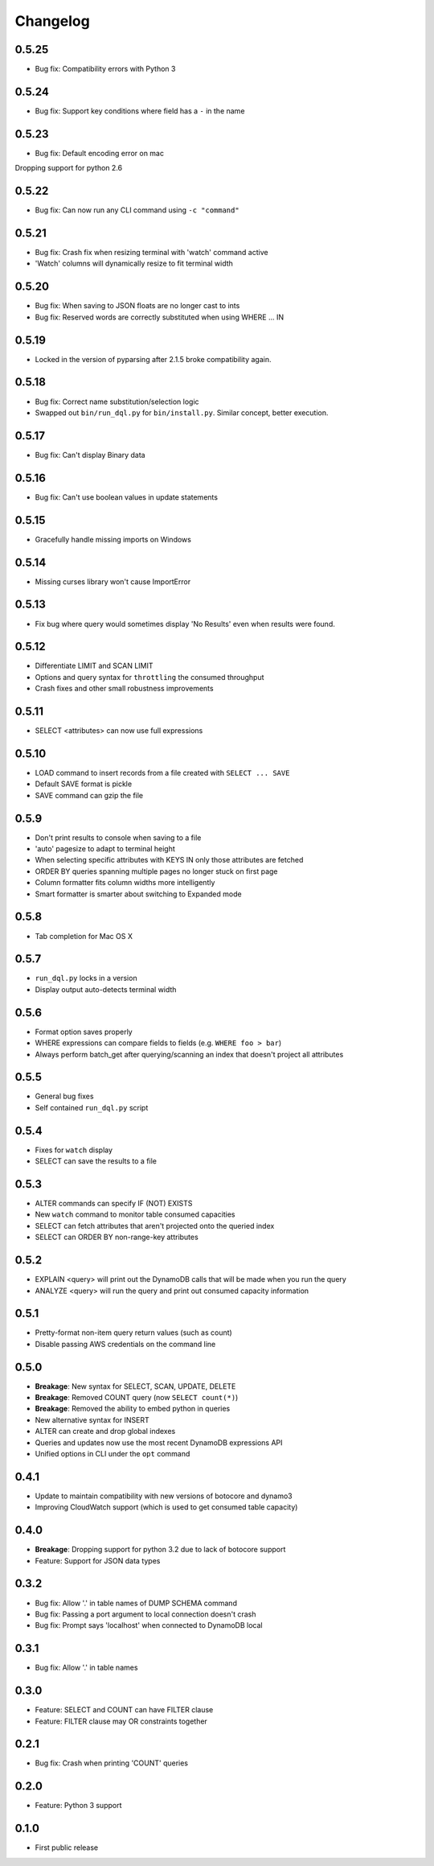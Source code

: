 Changelog
=========

0.5.25
------
* Bug fix: Compatibility errors with Python 3

0.5.24
------
* Bug fix: Support key conditions where field has a ``-`` in the name

0.5.23
------
* Bug fix: Default encoding error on mac

Dropping support for python 2.6

0.5.22
------
* Bug fix: Can now run any CLI command using ``-c "command"``

0.5.21
------
* Bug fix: Crash fix when resizing terminal with 'watch' command active
* 'Watch' columns will dynamically resize to fit terminal width

0.5.20
------
* Bug fix: When saving to JSON floats are no longer cast to ints
* Bug fix: Reserved words are correctly substituted when using WHERE ... IN

0.5.19
------
* Locked in the version of pyparsing after 2.1.5 broke compatibility again.

0.5.18
------
* Bug fix: Correct name substitution/selection logic
* Swapped out ``bin/run_dql.py`` for ``bin/install.py``. Similar concept, better execution.

0.5.17
------
* Bug fix: Can't display Binary data

0.5.16
------
* Bug fix: Can't use boolean values in update statements

0.5.15
------
* Gracefully handle missing imports on Windows

0.5.14
------
* Missing curses library won't cause ImportError

0.5.13
------
* Fix bug where query would sometimes display 'No Results' even when results were found.

0.5.12
------
* Differentiate LIMIT and SCAN LIMIT
* Options and query syntax for ``throttling`` the consumed throughput
* Crash fixes and other small robustness improvements

0.5.11
------
* SELECT <attributes> can now use full expressions

0.5.10
------
* LOAD command to insert records from a file created with ``SELECT ... SAVE``
* Default SAVE format is pickle
* SAVE command can gzip the file

0.5.9
-----
* Don't print results to console when saving to a file
* 'auto' pagesize to adapt to terminal height
* When selecting specific attributes with KEYS IN only those attributes are fetched
* ORDER BY queries spanning multiple pages no longer stuck on first page
* Column formatter fits column widths more intelligently
* Smart formatter is smarter about switching to Expanded mode

0.5.8
-----
* Tab completion for Mac OS X

0.5.7
-----
* ``run_dql.py`` locks in a version
* Display output auto-detects terminal width

0.5.6
-----
* Format option saves properly
* WHERE expressions can compare fields to fields (e.g. ``WHERE foo > bar``)
* Always perform batch_get after querying/scanning an index that doesn't project all attributes

0.5.5
-----
* General bug fixes
* Self contained ``run_dql.py`` script

0.5.4
-----
* Fixes for ``watch`` display
* SELECT can save the results to a file

0.5.3
-----
* ALTER commands can specify IF (NOT) EXISTS
* New ``watch`` command to monitor table consumed capacities
* SELECT can fetch attributes that aren't projected onto the queried index
* SELECT can ORDER BY non-range-key attributes

0.5.2
-----
* EXPLAIN <query> will print out the DynamoDB calls that will be made when you run the query
* ANALYZE <query> will run the query and print out consumed capacity information

0.5.1
-----
* Pretty-format non-item query return values (such as count)
* Disable passing AWS credentials on the command line

0.5.0
-----
* **Breakage**: New syntax for SELECT, SCAN, UPDATE, DELETE
* **Breakage**: Removed COUNT query (now ``SELECT count(*)``)
* **Breakage**: Removed the ability to embed python in queries
* New alternative syntax for INSERT
* ALTER can create and drop global indexes
* Queries and updates now use the most recent DynamoDB expressions API
* Unified options in CLI under the ``opt`` command

0.4.1
-----
* Update to maintain compatibility with new versions of botocore and dynamo3
* Improving CloudWatch support (which is used to get consumed table capacity)

0.4.0
-----
* **Breakage**: Dropping support for python 3.2 due to lack of botocore support
* Feature: Support for JSON data types

0.3.2
-----
* Bug fix: Allow '.' in table names of DUMP SCHEMA command
* Bug fix: Passing a port argument to local connection doesn't crash
* Bug fix: Prompt says 'localhost' when connected to DynamoDB local

0.3.1
-----
* Bug fix: Allow '.' in table names

0.3.0
-----
* Feature: SELECT and COUNT can have FILTER clause
* Feature: FILTER clause may OR constraints together

0.2.1
-----
* Bug fix: Crash when printing 'COUNT' queries

0.2.0
-----
* Feature: Python 3 support

0.1.0
-----
* First public release
